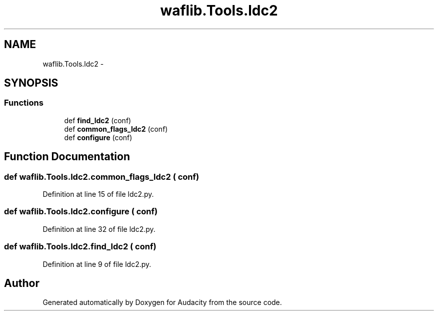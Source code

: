 .TH "waflib.Tools.ldc2" 3 "Thu Apr 28 2016" "Audacity" \" -*- nroff -*-
.ad l
.nh
.SH NAME
waflib.Tools.ldc2 \- 
.SH SYNOPSIS
.br
.PP
.SS "Functions"

.in +1c
.ti -1c
.RI "def \fBfind_ldc2\fP (conf)"
.br
.ti -1c
.RI "def \fBcommon_flags_ldc2\fP (conf)"
.br
.ti -1c
.RI "def \fBconfigure\fP (conf)"
.br
.in -1c
.SH "Function Documentation"
.PP 
.SS "def waflib\&.Tools\&.ldc2\&.common_flags_ldc2 ( conf)"

.PP
Definition at line 15 of file ldc2\&.py\&.
.SS "def waflib\&.Tools\&.ldc2\&.configure ( conf)"

.PP
Definition at line 32 of file ldc2\&.py\&.
.SS "def waflib\&.Tools\&.ldc2\&.find_ldc2 ( conf)"

.PP
Definition at line 9 of file ldc2\&.py\&.
.SH "Author"
.PP 
Generated automatically by Doxygen for Audacity from the source code\&.
